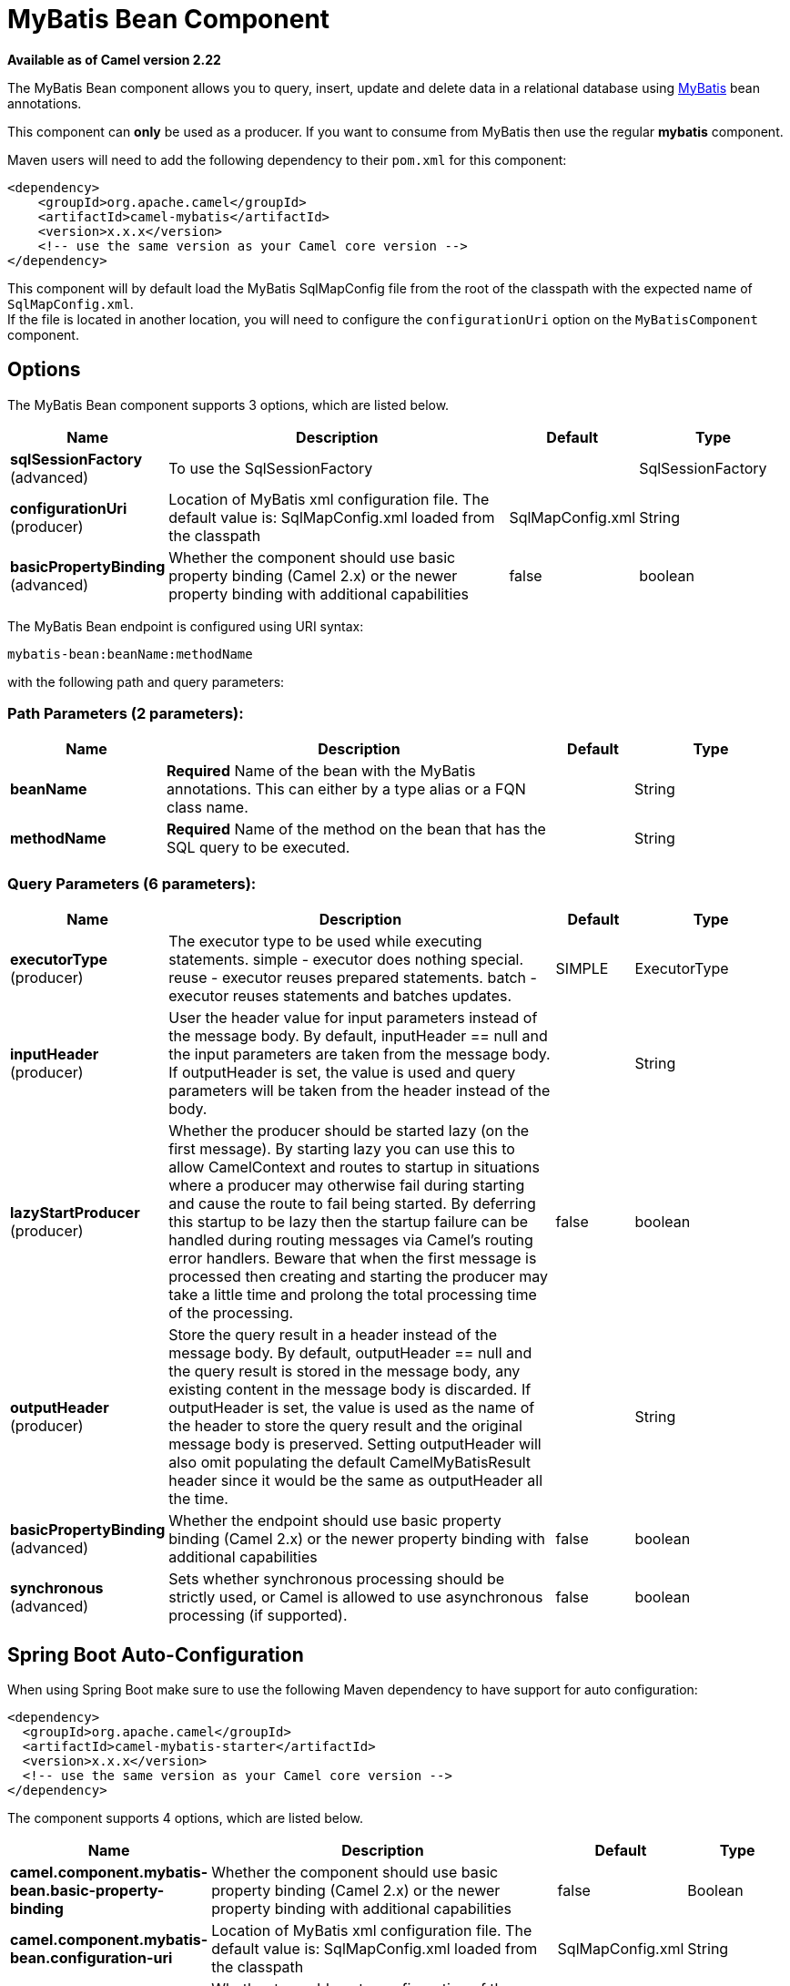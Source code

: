[[mybatis-bean-component]]
= MyBatis Bean Component
:page-source: components/camel-mybatis/src/main/docs/mybatis-bean-component.adoc

*Available as of Camel version 2.22*

The MyBatis Bean component allows you to query, insert, update and
delete data in a relational database using http://mybatis.org/[MyBatis] bean annotations.

This component can **only** be used as a producer. If you want to consume
from MyBatis then use the regular **mybatis** component.

Maven users will need to add the following dependency to their `pom.xml`
for this component:

[source,xml]
----
<dependency>
    <groupId>org.apache.camel</groupId>
    <artifactId>camel-mybatis</artifactId>
    <version>x.x.x</version>
    <!-- use the same version as your Camel core version -->
</dependency>
----

This component will by default load the MyBatis SqlMapConfig file from
the root of the classpath with the expected name of
`SqlMapConfig.xml`. +
 If the file is located in another location, you will need to configure
the `configurationUri` option on the `MyBatisComponent` component.

== Options

// component options: START
The MyBatis Bean component supports 3 options, which are listed below.



[width="100%",cols="2,5,^1,2",options="header"]
|===
| Name | Description | Default | Type
| *sqlSessionFactory* (advanced) | To use the SqlSessionFactory |  | SqlSessionFactory
| *configurationUri* (producer) | Location of MyBatis xml configuration file. The default value is: SqlMapConfig.xml loaded from the classpath | SqlMapConfig.xml | String
| *basicPropertyBinding* (advanced) | Whether the component should use basic property binding (Camel 2.x) or the newer property binding with additional capabilities | false | boolean
|===
// component options: END


// endpoint options: START
The MyBatis Bean endpoint is configured using URI syntax:

----
mybatis-bean:beanName:methodName
----

with the following path and query parameters:

=== Path Parameters (2 parameters):


[width="100%",cols="2,5,^1,2",options="header"]
|===
| Name | Description | Default | Type
| *beanName* | *Required* Name of the bean with the MyBatis annotations. This can either by a type alias or a FQN class name. |  | String
| *methodName* | *Required* Name of the method on the bean that has the SQL query to be executed. |  | String
|===


=== Query Parameters (6 parameters):


[width="100%",cols="2,5,^1,2",options="header"]
|===
| Name | Description | Default | Type
| *executorType* (producer) | The executor type to be used while executing statements. simple - executor does nothing special. reuse - executor reuses prepared statements. batch - executor reuses statements and batches updates. | SIMPLE | ExecutorType
| *inputHeader* (producer) | User the header value for input parameters instead of the message body. By default, inputHeader == null and the input parameters are taken from the message body. If outputHeader is set, the value is used and query parameters will be taken from the header instead of the body. |  | String
| *lazyStartProducer* (producer) | Whether the producer should be started lazy (on the first message). By starting lazy you can use this to allow CamelContext and routes to startup in situations where a producer may otherwise fail during starting and cause the route to fail being started. By deferring this startup to be lazy then the startup failure can be handled during routing messages via Camel's routing error handlers. Beware that when the first message is processed then creating and starting the producer may take a little time and prolong the total processing time of the processing. | false | boolean
| *outputHeader* (producer) | Store the query result in a header instead of the message body. By default, outputHeader == null and the query result is stored in the message body, any existing content in the message body is discarded. If outputHeader is set, the value is used as the name of the header to store the query result and the original message body is preserved. Setting outputHeader will also omit populating the default CamelMyBatisResult header since it would be the same as outputHeader all the time. |  | String
| *basicPropertyBinding* (advanced) | Whether the endpoint should use basic property binding (Camel 2.x) or the newer property binding with additional capabilities | false | boolean
| *synchronous* (advanced) | Sets whether synchronous processing should be strictly used, or Camel is allowed to use asynchronous processing (if supported). | false | boolean
|===
// endpoint options: END
// spring-boot-auto-configure options: START
== Spring Boot Auto-Configuration

When using Spring Boot make sure to use the following Maven dependency to have support for auto configuration:

[source,xml]
----
<dependency>
  <groupId>org.apache.camel</groupId>
  <artifactId>camel-mybatis-starter</artifactId>
  <version>x.x.x</version>
  <!-- use the same version as your Camel core version -->
</dependency>
----


The component supports 4 options, which are listed below.



[width="100%",cols="2,5,^1,2",options="header"]
|===
| Name | Description | Default | Type
| *camel.component.mybatis-bean.basic-property-binding* | Whether the component should use basic property binding (Camel 2.x) or the newer property binding with additional capabilities | false | Boolean
| *camel.component.mybatis-bean.configuration-uri* | Location of MyBatis xml configuration file. The default value is: SqlMapConfig.xml loaded from the classpath | SqlMapConfig.xml | String
| *camel.component.mybatis-bean.enabled* | Whether to enable auto configuration of the mybatis-bean component. This is enabled by default. |  | Boolean
| *camel.component.mybatis-bean.sql-session-factory* | To use the SqlSessionFactory. The option is a org.apache.ibatis.session.SqlSessionFactory type. |  | String
|===
// spring-boot-auto-configure options: END




== Message Headers

Camel will populate the result message, either IN or OUT with a header
with the statement used:

[width="100%",cols="10%,10%,80%",options="header",]
|===
|Header |Type |Description

|`CamelMyBatisResult` |`Object` |The *response* returned from MtBatis in any of the operations. For
instance an `INSERT` could return the auto-generated key, or number of
rows etc.
|===

== Message Body

The response from MyBatis will only be set as the body if it's a
`SELECT` statement. That means, for example, for `INSERT` statements
Camel will not replace the body. This allows you to continue routing and
keep the original body. The response from MyBatis is always stored in
the header with the key `CamelMyBatisResult`.

== Samples

For example if you wish to consume beans from a JMS queue and insert
them into a database you could do the following:

[source,java]
----
from("activemq:queue:newAccount")
  .to("mybatis-bean:AccountService:insertBeanAccount");
----

Notice we have to specify the bean name and method name, as we need to instruct
Camel which kind of operation to invoke.

Where `AccountService` is the type alias for the bean that has the MyBatis
bean annotations. You can configure type alias in the SqlMapConfig file:

[source,xml]
----
    <typeAliases>
        <typeAlias alias="Account" type="org.apache.camel.component.mybatis.Account"/>
        <typeAlias alias="AccountService" type="org.apache.camel.component.mybatis.bean.AccountService"/>
    </typeAliases>
----
[source]

On the `AccountService` bean you can declare the MyBatis mappins using annotations as shown:

[source,java]
----
public interface AccountService {

    @Select("select ACC_ID as id, ACC_FIRST_NAME as firstName, ACC_LAST_NAME as lastName"
        + ", ACC_EMAIL as emailAddress from ACCOUNT where ACC_ID = #{id}")
    Account selectBeanAccountById(@Param("id") int no);

    @Select("select * from ACCOUNT order by ACC_ID")
    @ResultMap("Account.AccountResult")
    List<Account> selectBeanAllAccounts();

    @Insert("insert into ACCOUNT (ACC_ID,ACC_FIRST_NAME,ACC_LAST_NAME,ACC_EMAIL)"
        + " values (#{id}, #{firstName}, #{lastName}, #{emailAddress})")
    void insertBeanAccount(Account account);

}
----

